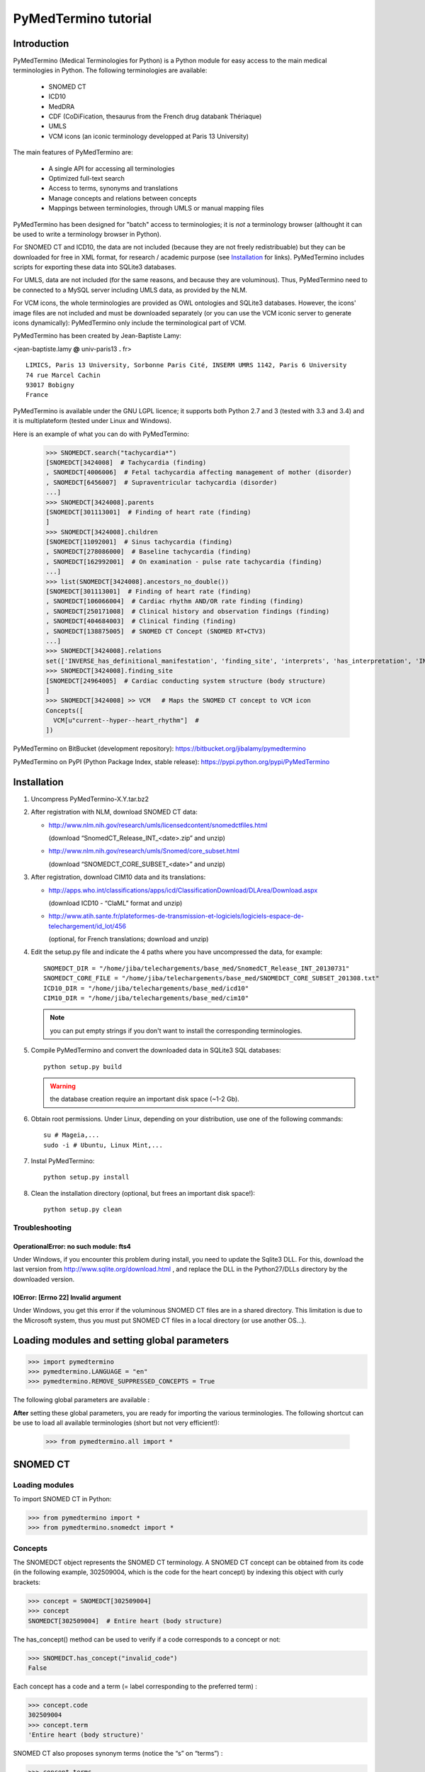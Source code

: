 PyMedTermino tutorial
=====================

Introduction
************

PyMedTermino (Medical Terminologies for Python) is a Python module for easy access to the main medical
terminologies in Python. The following terminologies are available:

 - SNOMED CT
 - ICD10
 - MedDRA
 - CDF (CoDiFication, thesaurus from the French drug databank Thériaque)
 - UMLS
 - VCM icons (an iconic terminology developped at Paris 13 University)

The main features of PyMedTermino are:

 - A single API for accessing all terminologies
 - Optimized full-text search
 - Access to terms, synonyms and translations
 - Manage concepts and relations between concepts
 - Mappings between terminologies, through UMLS or manual mapping files

PyMedTermino has been designed for "batch" access to terminologies; it is *not* a terminology browser
(althought it can be used to write a terminology browser in Python).

For SNOMED CT and ICD10, the data are not included (because they are not freely redistribuable) but they
can be downloaded for free in XML format, for research / academic purpose  (see `Installation`_ for
links). PyMedTermino includes scripts for exporting these data into SQLite3 databases.

For UMLS, data are not included (for the same reasons, and because they are voluminous). Thus,
PyMedTermino need to be connected to a MySQL server including UMLS data, as provided by the NLM.

For VCM icons, the whole terminologies are provided as OWL ontologies and SQLite3 databases. However, the
icons' image files are not included and must be downloaded separately (or you can use the VCM iconic
server to generate icons dynamically): PyMedTermino only include the terminological part of VCM.

PyMedTermino has been created by Jean-Baptiste Lamy:

<jean-baptiste.lamy **@** univ-paris13 **.** fr>

::
  
  LIMICS, Paris 13 University, Sorbonne Paris Cité, INSERM UMRS 1142, Paris 6 University
  74 rue Marcel Cachin
  93017 Bobigny
  France

PyMedTermino is available under the GNU LGPL licence; it supports both Python 2.7 and 3 (tested with
3.3 and 3.4) and it is multiplateform (tested under Linux and Windows).


Here is an example of what you can do with PyMedTermino:

  >>> SNOMEDCT.search("tachycardia*")
  [SNOMEDCT[3424008]  # Tachycardia (finding)
  , SNOMEDCT[4006006]  # Fetal tachycardia affecting management of mother (disorder)
  , SNOMEDCT[6456007]  # Supraventricular tachycardia (disorder)
  ...]
  >>> SNOMEDCT[3424008].parents
  [SNOMEDCT[301113001]  # Finding of heart rate (finding)
  ]
  >>> SNOMEDCT[3424008].children
  [SNOMEDCT[11092001]  # Sinus tachycardia (finding)
  , SNOMEDCT[278086000]  # Baseline tachycardia (finding)
  , SNOMEDCT[162992001]  # On examination - pulse rate tachycardia (finding)
  ...]
  >>> list(SNOMEDCT[3424008].ancestors_no_double())
  [SNOMEDCT[301113001]  # Finding of heart rate (finding)
  , SNOMEDCT[106066004]  # Cardiac rhythm AND/OR rate finding (finding)
  , SNOMEDCT[250171008]  # Clinical history and observation findings (finding)
  , SNOMEDCT[404684003]  # Clinical finding (finding)
  , SNOMEDCT[138875005]  # SNOMED CT Concept (SNOMED RT+CTV3)
  ...]
  >>> SNOMEDCT[3424008].relations
  set(['INVERSE_has_definitional_manifestation', 'finding_site', 'interprets', 'has_interpretation', 'INVERSE_associated_with'])
  >>> SNOMEDCT[3424008].finding_site
  [SNOMEDCT[24964005]  # Cardiac conducting system structure (body structure)
  ]
  >>> SNOMEDCT[3424008] >> VCM   # Maps the SNOMED CT concept to VCM icon
  Concepts([
    VCM[u"current--hyper--heart_rhythm"]  # 
  ])

PyMedTermino on BitBucket (development repository): https://bitbucket.org/jibalamy/pymedtermino

PyMedTermino on PyPI (Python Package Index, stable release): https://pypi.python.org/pypi/PyMedTermino


Installation
************

#. Uncompress PyMedTermino-X.Y.tar.bz2

#. After registration with NLM, download SNOMED CT data:

   - http://www.nlm.nih.gov/research/umls/licensedcontent/snomedctfiles.html
    
     (download “SnomedCT_Release_INT_<date>.zip” and unzip)

   - http://www.nlm.nih.gov/research/umls/Snomed/core_subset.html

     (download “SNOMEDCT_CORE_SUBSET_<date>” and unzip)

#. After registration, download CIM10 data and its translations:

   - http://apps.who.int/classifications/apps/icd/ClassificationDownload/DLArea/Download.aspx

     (download ICD10 - “ClaML” format and unzip)

   - http://www.atih.sante.fr/plateformes-de-transmission-et-logiciels/logiciels-espace-de-telechargement/id_lot/456

     (optional, for French translations; download and unzip)

#. Edit the setup.py file and indicate the 4 paths where you have uncompressed the data, for example::

     SNOMEDCT_DIR = "/home/jiba/telechargements/base_med/SnomedCT_Release_INT_20130731"
     SNOMEDCT_CORE_FILE = "/home/jiba/telechargements/base_med/SNOMEDCT_CORE_SUBSET_201308.txt"
     ICD10_DIR = "/home/jiba/telechargements/base_med/icd10"
     CIM10_DIR = "/home/jiba/telechargements/base_med/cim10"
   
   .. note:: you can put empty strings if you don't want to install the corresponding terminologies.

#. Compile PyMedTermino and convert the downloaded data in SQLite3 SQL databases::

     python setup.py build

   .. warning:: the database creation require an important disk space (~1-2 Gb).

#. Obtain root permissions. Under Linux, depending on your distribution, use one of the following commands::

     su # Mageia,...
     sudo -i # Ubuntu, Linux Mint,...

#. Instal PyMedTermino::

     python setup.py install

#. Clean the installation directory (optional, but frees an important disk space!)::

     python setup.py clean



Troubleshooting
---------------

OperationalError: no such module: fts4
++++++++++++++++++++++++++++++++++++++

Under Windows, if you encounter this problem during install, you need to update the Sqlite3 DLL. For
this, download the last version from http://www.sqlite.org/download.html , and replace the DLL in the
Python27/DLLs directory by the downloaded version.

IOError: [Errno 22] Invalid argument
++++++++++++++++++++++++++++++++++++

Under Windows, you get this error if the voluminous SNOMED CT files are in a shared directory. This
limitation is due to the Microsoft system, thus you must put SNOMED CT files in a local directory (or use
another OS...).


Loading modules and setting global parameters
*********************************************

>>> import pymedtermino
>>> pymedtermino.LANGUAGE = "en"
>>> pymedtermino.REMOVE_SUPPRESSED_CONCEPTS = True

The following global parameters are available :

.. autodata:: pymedtermino.DATA_DIR
   :noindex:
.. autodata:: pymedtermino.LANGUAGE 
   :noindex:
.. autodata:: pymedtermino.REMOVE_SUPPRESSED_CONCEPTS 
   :noindex:
.. autodata:: pymedtermino.REMOVE_SUPPRESSED_TERMS 
   :noindex:
.. autodata:: pymedtermino.REMOVE_SUPPRESSED_RELATIONS 
   :noindex:


**After** setting these global parameters, you are ready for importing the various terminologies. The
following shortcut can be use to load all available terminologies (short but not very efficient!):

  >>> from pymedtermino.all import *


SNOMED CT
*********

Loading modules
---------------

To import SNOMED CT in Python:

>>> from pymedtermino import * 
>>> from pymedtermino.snomedct import *

Concepts
--------

The SNOMEDCT object represents the SNOMED CT terminology. A SNOMED CT concept can be obtained from its
code (in the following example, 302509004, which is the code for the heart concept) by indexing this
object with curly brackets:

>>> concept = SNOMEDCT[302509004]
>>> concept
SNOMEDCT[302509004]  # Entire heart (body structure)

The has_concept() method can be used to verify if a code corresponds to a concept or not:

>>> SNOMEDCT.has_concept("invalid_code")
False

Each concept has a code and a term (= label corresponding to the preferred term) :

>>> concept.code
302509004
>>> concept.term
'Entire heart (body structure)'

SNOMED CT also proposes synonym terms (notice the “s” on “terms”) :

>>> concept.terms
[u'Heart', u'Entire heart', u'Entire heart (body structure)']

Full-text search
----------------

The search() method allows full-text search in SNOMED CT terms (including synonyms):

>>> SNOMEDCT.search("Cardiac structure")
[ SNOMEDCT[80891009] # Heart structure (body structure)
, SNOMEDCT[308793001] # Embryonic cardiac structure (body structure)
...]

Full-text search uses the FTS engine of SQLite, it is thus possible to use its functionalities. For
example, for searching for all words beginning by a given prefix:

>>> SNOMEDCT.search("osteo*")
[ SNOMEDCT[1551001]  # Osteomyelitis of femur (disorder)
, SNOMEDCT[4598005]  # Osteomalacia (disorder)
...]

Is-a relations: parent and child concepts
-----------------------------------------

The “parents” and “children” attributes return the list of parent and child concepts (i.e. the concepts
with is-a relations):

>>> concept.parents
[SNOMEDCT[116004006]  # Hollow viscus (body structure)
, SNOMEDCT[80891009]  # Heart structure (body structure)
, SNOMEDCT[187639008]  # Entire thoracic viscus (body structure)
]
>>> concept.children
[SNOMEDCT[195591003]  # Entire transplanted heart (body structure)
]

The ancestors() and descendants() methods return all the ancestor concepts (parents, parents of parents,
and so on) and the descendant concepts (children, children of children, and so on) :

>>> for ancestor in concept.ancestors(): print ancestor
SNOMEDCT[116004006]  # Hollow viscus (body structure)
SNOMEDCT[118760003]  # Entire viscus (body structure)
SNOMEDCT[272625005]  # Entire body organ (body structure)
[...]

The ancestors() and descendants() methods return Python generators; to obtain a list of ancestors or
descendants, you should use the list() function:

>>> concept.ancestors()
<generator object ancestors at 0xb3f734c>
>>> list(concept.ancestors())
[SNOMEDCT[116004006]  # Hollow viscus (body structure)
, SNOMEDCT[118760003]  # Entire viscus (body structure)
, SNOMEDCT[272625005]  # Entire body organ (body structure)
,...]
>>> list(concept.descendants())
[SNOMEDCT[195591003]  # Entire transplanted heart (body structure)
]

ancestors_no_double() and descendants_no_double() methods behave identically but without duplicates.
self_and_ancestors() and self_and_descendants() methods behave identically but include the concept itself
in the returned concepts. self_and_ancestors_no_double() and self_and_descendants_no_double() methods
combine both behaviors.

Finally, the is_a() method returns True if a concept is a descendant of another:

>>> concept.is_a(SNOMEDCT[272625005])
True

Part-of relations
-----------------

“part_of” and “INVERSE_part_of” attributes provide access to subparts or superpart of the concept:

>>> concept.part_of
[SNOMEDCT[362010009] # Entire heart AND pericardium (body structure)
]
>>> concept.INVERSE_part_of
[SNOMEDCT[102298001] # Structure of chordae tendineae cordis (body structure)
, SNOMEDCT[181285005] # Entire heart valve (body structure)
, SNOMEDCT[181288007] # Entire tricuspid valve (body structure)
, SNOMEDCT[181293005] # Entire cardiac wall (body structure)
,...]

ancestor_parts() and descendant_parts() methods return a Python generator with all super- or subparts of
the concept:

>>> list(concept.ancestor_parts())
[SNOMEDCT[362010009] # Entire heart AND pericardium (body structure)
, SNOMEDCT[362688008] # Entire middle mediastinum (body structure)
, SNOMEDCT[181217005] # Entire mediastinum (body structure)
, SNOMEDCT[302551006] # Entire thorax (body structure)
,...]
>>> list(concept.descendant_parts())
[SNOMEDCT[181285005]  # Entire heart valve (body structure)
, SNOMEDCT[192664000]  # Entire cardiac valve leaflet (body structure)
, SNOMEDCT[192747009]  # Structure of cardiac valve cusp (body structure)
,...]

Finally, the is_part_of() method return True if a concept is a part-of another (recursively) :

>>> concept.is_part_of(SNOMEDCT[91744000])
False

Other relations
---------------

The “relations” attribute contains the list of relations available for a given concept. Is-a relations
are never included in this list, and are handled with the “parents” and “children” attributes previously
seen, however part-of relations are included. Inverse relations are prefixed by “INVERSE\_”.

>>> concept = SNOMEDCT[3424008]
>>> concept
SNOMEDCT[3424008] # Tachycardia (finding)
>>> concept.relations
set([u'INVERSE_has_definitional_manifestation', u'finding_site', u'interprets', u'has_interpretation', u'INVERSE_associated_with'])

Each relation corresponds to an attribute in the concept, which returns a list with the corresponding values:

>>> concept.finding_site
[SNOMEDCT[24964005] # Cardiac conducting system structure (body structure)
]
>>> concept.interprets
[SNOMEDCT[364075005]  # Heart rate (observable entity)
]
>>> concept.INVERSE_has_definitional_manifestation
[ SNOMEDCT[413342000]  # Neonatal tachycardia (disorder)
, SNOMEDCT[195069001]  # Paroxysmal atrial tachycardia (disorder)
, SNOMEDCT[195070000]  # Paroxysmal atrioventricular tachycardia (disorder)
,...]

Relation groups
---------------

In SNOMED CT, relations can be grouped together. The “groups” attribute returns the list of groups. It is
then possible to access to the group's relation.

>>> SNOMEDCT[186675001]
SNOMEDCT[186675001]  # Viral pharyngoconjunctivitis (disorder)
>>> SNOMEDCT[186675001].groups
[<Group associated_morphology Inflammation (morphologic abnormality); finding_site Conjunctival structure (body structure)>, <Group associated_morphology Inflammation (morphologic abnormality); finding_site Pharyngeal structure (body structure)>]
>>> SNOMEDCT[186675001].groups[0].relations
set([u'associated_morphology', u'finding_site'])
>>> SNOMEDCT[186675001].groups[0].finding_site
Concepts([
  SNOMEDCT[29445007]  # Conjunctival structure (body structure)
])
>>> SNOMEDCT[186675001].groups[0].associated_morphology
Concepts([
  SNOMEDCT[23583003]  # Inflammation (morphologic abnormality)
])

Relations that do not belong to a group are gathered into a “out-of-group” group (which is not included
in the “groups” list).

>>> SNOMEDCT[186675001].out_of_group
<Group causative_agent Virus (organism); pathological_process Infectious process (qualifier value)>

Iterating over SNOMED CT
------------------------

To obtain the terminology's first level concepts (i.e. the root concepts), use the first_levels() method:

>>> SNOMEDCT.first_levels()
[ SNOMEDCT[123037004] # Body structure (body structure)
, SNOMEDCT[404684003] # Clinical finding (finding)
, SNOMEDCT[308916002] # Environment or geographical location (environment / location)
,...]

The all_concepts() method returns a Python generator that iterates over all concepts in SNOMED CT.

>>> for concept in SNOMEDCT.all_concepts(): [...]

The all_concepts_no_double() method behaves similarly, but removes duplicates.

>>> for concept in SNOMEDCT.all_concepts_no_double(): [...]

CORE Problem List
-----------------

The CORE Problem List is a subset of SNOMED CT appropriated for coding clinical information. The
“is_in_core” attribute is true if a concept belongs to the CORE Problem List:

>>> concept.is_in_core
1

To iterate through all concepts in CORE Problem List:

>>> for core_concept in SNOMEDCT.CORE_problem_list(): [...]

Clinical signs associated to a concept
--------------------------------------

The associated_clinical_findings() method lists all clinical signs associated to an anatomical concept (a
body structure) or a morphology, including their descendants or descendant parts. For example for listing
all clinical findings affecting cardiac structures:

>>> SNOMEDCT[80891009]
SNOMEDCT[80891009]  # Heart structure (body structure)
>>> SNOMEDCT[80891009].associated_clinical_findings()
Concepts([
  SNOMEDCT[250981008]  # Abnormal aortic cusp (disorder)
, SNOMEDCT[250982001]  # Commissural fusion of aortic cusp (disorder)
, SNOMEDCT[250984000]  # Torn aortic cusp (disorder)
,...]




ICD10
*****

Loading modules
---------------

>>> from pymedtermino import * 
>>> from pymedtermino.icd10 import *

Concepts
--------

The ICD10 object allows to access to ICD10 concepts. This object behaves similarly to the SNOMED CT
terminology previously described (see `SNOMED CT`_).

>>> ICD10["E10"]
ICD10[u"E10"]  # Insulin-dependent diabetes mellitus
>>> ICD10["E10"].parents
[ICD10[u"E10-E14"]  # Diabetes mellitus
]
>>> list(ICD10["E10"].ancestors())
[ ICD10[u"E10-E14"]  # Diabetes mellitus
, ICD10[u"IV"]  # Endocrine, nutritional and metabolic diseases 
]

ICD10 being monoaxial, the parents list includes at most one parent.

Translations
------------

ICD10 is available in several languages. The get_translation() method returns the translation in a given
language:

>>> print(ICD10["E10"].get_translation("fr"))
diabète sucré insulino-dépendant
>>> print(ICD10["E10"].get_translation("en"))
Insulin-dependent diabetes mellitus

The default language is defined by the pymedtermino.LANGUAGE global parameter (this parameter MUST be set
**before** loading concepts). Currently, English and French are supported.

ATIH extensions (available only in French) can be activated as following (**before** loading concepts!):

>>> pymedtermino.icd10.ATIH_EXTENSION = True

Relations
---------

ICD10 inclusions and exclusions can be accessed as relations.

>>> ICD10["E10"].relations
set([u'inclusion', u'exclusion', u'modifierlink'])
>>> ICD10["E10"].exclusion
[Text(ICD10[u"E10"]  # Insulin-dependent diabetes mellitus
, 'exclusion', u'diabetes mellitus (in) malnutrition-related E12.-', 0, ICD10[u"E12"]  # Malnutrition-related diabetes mellitus
)...]


UMLS
****

Loading modules
---------------

>>> from pymedtermino import * 
>>> from pymedtermino.umls import * 

After importing modules, you need to connect to a MySQL database containing UMLS data, as following:

>>> connect_to_umls_db(host, user, password, database_name = "umls", encoding = "latin1")

host, user, password must be specified.

UMLS concepts (CUI)
-------------------

In UMLS, CUI correspond to concepts: a given concept gathers equivalent terms or codes from various
terminologies.

CUI can be accessed with the UMLS_CUI terminology:

>>> UMLS_CUI[u"C0085580"]
UMLS_CUI[u"C0085580"]  # Essential Hypertension (MDRJPN, SNOMEDCT, ICD10, BI, CCS, MDRPOR, COSTAR, ICD10DUT, KCD5, RCD, MDRGER, AOD, MDRFRE, MDRCZE, SCTSPA, DMDICD10, ICPC2P, OMIM, MDRITA, MDR, MEDCIN, ICD10CM, MDRDUT, ICD10AM, MTH, CSP, MDRSPA, SNM, DXP, NCI, PSY, SNMI, ICD9CM, CCPSS)
>>> UMLS_CUI[u"C0085580"].term
u'Essential Hypertension'
>>> UMLS_CUI[u"C0085580"].terms
['Essential Hypertension', 'HYPERTENSION, ESSENTIAL', 'HYPERTENSION ESSENTIAL', 'Hypertension;essential', 'Essential hypertension, NOS', ...] 
>>> UMLS_CUI[u"C0085580"].original_terminologies
set(['MDRJPN', 'SNOMEDCT', 'ICD10', 'BI', 'CCS', 'MDRPOR', 'COSTAR', 'ICD10DUT', 'KCD5', 'RCD', 'MDRGER', 'AOD', 'MDRFRE', 'MDRCZE', 'SCTSPA', 'DMDICD10', 'ICPC2P', 'OMIM', 'MDRITA', 'MDR', 'MEDCIN', 'ICD10CM', 'MDRDUT', 'ICD10AM', 'MTH', 'CSP', 'MDRSPA', 'SNM', 'DXP', 'NCI', 'PSY', 'SNMI', 'ICD9CM', 'CCPSS'])

Relations of CUI are handled in the same way than for SNOMED CT (see section [sub:Autres-relations-SNOMEDCT]), for example:

>>> UMLS_CUI[u"C0085580"].relations
set(['has_finding_site', 'INVERSE_translation_of', 'SIB', 'INVERSE_has_alias', 'may_be_a', None, 'RQ', 'INVERSE_mapped_from',...])
>>> UMLS_CUI[u"C0085580"].has_finding_site
[UMLS_CUI[u"C0459964"]  # Systemic arterial structure (RCD, SCTSPA, SNOMEDCT)

UMLS concepts form source terminologies (AUI)
---------------------------------------------

The UMLS_AUI terminology allows to access to UMLS atoms. A UMLS atom corresponds to a concept in a given
source terminology; e.g. “type 2 diabetes in ICD10” is a different atom from “type 2 diabetes in SNOMED
CT”.

>>> UMLS_AUI[u"A0930328"]
UMLS_AUI[u"A0930328"] # Essential (primary) hypertension (ICD10)
>>> UMLS_AUI[u"A0930328"].original_terminologies
set(['ICD10'])

Extracting terminologies from UMLS
----------------------------------

PyMedTermino can extract terminologies from UMLS, and use them with the source terminology codes (rather
than AUI), for example to extract SNOMED CT, ICD10 and ICPC2 from UMLS:

>>> UMLS_SNOMEDCT  = UMLS_AUI.extract_terminology("SNOMEDCT", has_int_code = 1)
>>> UMLS_ICD10     = UMLS_AUI.extract_terminology("ICD10")
>>> UMLS_ICPC2EENG = UMLS_AUI.extract_terminology("ICPC2EENG")

The first parameter of the UMLS_AUI.extract_terminology() function is the name of the terminology to
extract (they can be found in the list of UMLS sources). The optional parameter “has_int_code = 1”
indicates that the codes of the source terminology are numeric; this allows to remove quote around them.

Extracted terminologies can be used as usual:

>>> UMLS_ICD10["I10"]
UMLS_ICD10[u"I10"]  # Essential (primary) hypertension (ICD10)

It is possible to access to relations (when they exist) like previously.

Mapping between UMLS terminologies
----------------------------------

PyMedTermino automatically defines mapping between terminologies extracted from UMLS, for example:

>>> UMLS_ICD10["I10"] >> UMLS_SNOMEDCT
Concepts([
  UMLS_SNOMEDCT[u"59621000"]  # Essential hypertension (SNOMEDCT)
])

For more information on mapping in PyMedTermino, see `Mappings`_.


VCM
***

Loading modules
---------------

>>> from pymedtermino import * 
>>> from pymedtermino.vcm import *

Databases describing VCM terminologies are already included with PyMedTermino.

VCM icons
---------

The VCM object is a terminology for accessing VCM icons, identified by their code, in French or English:

>>> icon = VCM["en_cours--patho--coeur"]
>>> icon = VCM["current--patho--heart"]
>>> icon = VCM["en_cours--patho-vaisseau--coeur--traitement--medicament--rien--rien"]

The icon code includes up to 7 components, separated by two dashes (``--``):

#. The central color

#. The shape modifier(s) (separated by a single dash if there are several of them)

#. The central pictogram

#. The top-right color

#. The top-right pictogram

#. The second top-right pictogram

#. The shadow

The possible values for each component are listed in the graphical lexicon (see the VCM pictogram
lexicon, or the VCM_LEXICON terminology below). Missing components in the code of the icon are replaced
by “empty”.

Various attributes return the icon's components:

>>> icon.central_color
VCM_LEXICON[496] # Red_color
>>> icon.modifiers
Concepts([
  VCM_LEXICON[536]  # Modifier_vessel
, VCM_LEXICON[504]  # Modifier_patho
])
>>> icon.central_pictogram
VCM_LEXICON[549]  # Pictogramme_heart
>>> icon.central_pictogram.text_code
heart
>>> icon.top_right_color
VCM_LEXICON[690]  # Green_color
>>> icon.top_right_pictogram
VCM_LEXICON[697]  # Drug_top_right_pictogram
>>> icon.second_top_right_pictogram
VCM_LEXICON[718]  # No_second_top_right_pictogram
>>> icon.shadow
VCM_LEXICON[722]  # No_shadow

The “lexs” attribute returns a set with all the components of the icon:

>>> icon.lexs
Concepts([
  VCM_LEXICON[536]  # Modifier_vessel
, VCM_LEXICON[549]  # Pictogramme_heart
, VCM_LEXICON[722]  # No_shadow
, VCM_LEXICON[496]  # Red_color
, VCM_LEXICON[504]  # Modifier_patho
, VCM_LEXICON[718]  # No_second_top_right_pictogram
, VCM_LEXICON[697]  # Drug_top_right_pictogram
, VCM_LEXICON[690]  # Green_color
])

The following attributes returns the shape modifiers of a specific category: pathological modifiers,
etiology,...:

>>> icon.physio
>>> icon.patho
>>> icon.etiology
>>> icon.quantitative
>>> icon.process
>>> icon.transverse

The “consistent” attribute is True if the icon is consistent (according to the VCM ontology, as described
in this article: J-B Lamy et al., Validating the semantics of a medical iconic language using ontological
reasoningJ-B Lamy et al., Validating the semantics of a medical iconic language using ontological
reasoning, Journal of Biomedical Informatics 2013, 46(1):56-67):

>>> icon.consistent
True

Graphical lexicon
-----------------

The VCM_LEXICON terminology describes the lexicon of the VCM graphical primitives: pictograms, colors and
shapes. Each primitive is identified by an arbitrary numeric code, for example for the heart pictogram:

>>> heart = VCM_LEXICON[549]
>>> heart
VCM_LEXICON[549] # Pictogramme_heart

Each concept of the lexicon also has a textual code (easier to memorize, and available in French and English), and a category:

>>> heart.text_code
u'heart'
>>> heart.text_codes
[u'heart', u'coeur'] 
>>> heart.category
2 

The categories correspond to the various parts of the VCM icons:

0. Central color

1. Shape modifier

2. Central pictogram

3. Top-right color

4. Top-right pictogram

5. Second top-right pictogram

6. Shadow

You can also use the category and the textual code to obtain a lexicon concept:

>>> VCM_LEXICON[2, "heart"]
VCM_LEXICON[549] # Pictogramme_heart 

Relations are handled as usual in (see the section about SNOMED CT: parents, children, is_a(),
ancestors(), descendants(),...). In addition the graphical_is_a relation indicates the other graphical
primitive that are reused by th the lexicon concept. For example the heart rhythm pictogram reuse the
heart pictogram:

>>> heart_rhythm = VCM_LEXICON[2, "heart_rhythm"]
>>> heart_rhythm.graphical_is_a
[VCM_LEXICON[549]  # Pictogramme_heart
]

The “graphical_children” and “graphical_parents” attributes return the list of lexicon concepts that
re-use or are reused by the concept.

Creating a VCM icon from lexicon concepts
-----------------------------------------

A set of lexicon concepts can be assembled into a VCM icon:

>>> Concepts([VCM_LEXICON[549], VCM_LEXICON[496], VCM_LEXICON[504]]) >> VCM
Concepts([
  VCM[u"current--patho--heart"]  # 
])

Medical concepts
----------------

VCM_CONCEPT is a terminology that represents the medical concepts described by VCM. Each medical concept
is defined by an arbitrary numeric code, for example for the heart:

>>> heart = VCM_CONCEPT[266]
>>> heart
VCM_CONCEPT[266] # Cardiac_structure

Relations are handled as usual in PyMedTermino (see the section about SNOMED CT: parents, children,
is_a(), ancestors(), descendants(), relations...).

VCM_CONCEPT_MONOAXIAL is a terminology identical to VCM_CONCEPT, but monoaxial. The concepts are thus the
same, but with at maximum a single parent for each concept. This terminology is mostly used in intern for
mapping from VCM_CONCEPT (multiaxial) to VCM_LEXICON (monoaxial).


Mappings
********

A mapping allows to transcode one or more concepts from a source terminology to a destination
terminology. PyMedTermino uses the >> operator for mapping, in the following way::

  concept(s) >> DESTINATION_TERMINOLOGY

where concept(s) can be a concept of the source terminology, or a set of concepts (see :class:`pymedtermino.Concepts`). The >> operator
returns a set of concepts in the destination terminology. 
The >> operators can thus be chained::

  concept(s) >> INTERMEDIARY_TERMINOLOGY >> DESTINATION_TERMINOLOGY

PyMedTermino includes several mappings, described in the following subsections.

UMLS mappings
-------------

UMLS_CUI <=> UMLS_AUI
+++++++++++++++++++++

PyMedTermino can map CUI to AUI, and vice versa:

>>> UMLS_CUI[u"C0085580"] >> UMLS_AUI
Concepts([
  UMLS_AUI[u"A16015049"]  # Hypertension primitive (MDRFRE)
, UMLS_AUI[u"A11101884"]  # Hypertension essentielle, non précisée (MDRFRE)
, UMLS_AUI[u"A11089284"]  # Hypertension essentielle non précisée (MDRFRE)
...])

Terminology extracted from UMLS <=> CUI or AUI
++++++++++++++++++++++++++++++++++++++++++++++

PyMedTermino can map concepts of terminology extracted from UMLS to CUI or AUI, and vice versa:

>>> UMLS_ICD10["I10"] >> UMLS_CUI
Concepts([
  UMLS_CUI[u"C0085580"]  # Essential Hypertension (MDRJPN, SNOMEDCT, ICD10, BI, CCS, MDRPOR, COSTAR, ICD10DUT, KCD5, RCD, MDRGER, AOD, MDRFRE, MDRCZE, SCTSPA, DMDICD10, ICPC2P, OMIM, MDRITA, MDR, MEDCIN, ICD10CM, MDRDUT, ICD10AM, MTH, CSP, MDRSPA, SNM, DXP, NCI, PSY, SNMI, ICD9CM, CCPSS)
])

Terminology extracted from UMLS <=> source terminology
++++++++++++++++++++++++++++++++++++++++++++++++++++++

PyMedTermino can map concepts of terminology extracted from UMLS to the source terminology, and vice versa:

>>> ICD10["I10"] >> UMLS_ICD10
Concepts([
  UMLS_ICD10[u"I10"]  # Essential (primary) hypertension (ICD10)
])

Terminology extracted from UMLS <=> another terminology extracted from UMLS
+++++++++++++++++++++++++++++++++++++++++++++++++++++++++++++++++++++++++++

PyMedTermino automatically create mapping between the terminologies extracted from UMLS with
UMLS_AUI.extract_terminology():

  >>> UMLS_ICD10["I10"] >> UMLS_SNOMEDCT
  Concepts([
    UMLS_SNOMEDCT[u"59621000"]  # Essential hypertension (SNOMEDCT)
  ])

SNOMEDCT <=> VCM
----------------

This mapping maps SNOMED CT concepts to (or from) VCM icons. It has been built automatically from the
SNOMEDCT <=> VCM_CONCEPT and VCM_CONCEPT <=> VCM_LEXICON mappings (as described in this article: J-B Lamy
et al., A Semi-automatic Semantic Method for Mapping SNOMED CT Concepts to VCM Icons J-B Lamy et al., A
Semi-automatic Semantic Method for Mapping SNOMED CT Concepts to VCM Icons, Studies in health technology
and informatics 2013, 192:42-6).

  >>> from pymedtermino.snomedct_2_vcm import *
  >>> SNOMEDCT[3424008]
  SNOMEDCT[3424008]  # Tachycardia (finding)
  >>> SNOMEDCT[3424008] >> VCM
  Concepts([
    VCM[u"current--hyper--heart_rhythm"]  # 
  ])

VCM_LEXICON => VCM
------------------

A set of VCM lexicon element (pictogram, color,...) can be assembled into a VCM icon:

  >>> Concepts([VCM_LEXICON[549], VCM_LEXICON[496], VCM_LEXICON[504]]) >> VCM
  Concepts([
    VCM[u"current--patho--heart"]  # 
  ])

VCM_CONCEPT <=> VCM_LEXICON
---------------------------

This mapping maps VCM medical concepts to (or from) VCM lexicon elements. It has been built manually, and
is part of the VCM ontology.

  >>> VCM_CONCEPT[266] >> VCM_LEXICON
  Concepts([
    VCM_LEXICON[549]  # Pictogramme_heart
  ])
  >>> VCM_LEXICON[549] >> VCM_CONCEPT
  Concepts([
    VCM_CONCEPT[266]  # Cardiac_structure
  , VCM_CONCEPT[102]  # Cardiac_function
  ])

SNOMEDCT <=> VCM_CONCEPT
------------------------

This mapping maps SNOMED CT concepts (mostly body structures and morphologies) to (or from) VCM medical
concepts. It has been built manually.

>>> SNOMEDCT[302509004]
SNOMEDCT[302509004] # Entire heart (body structure)
>>> SNOMEDCT[302509004] >> VCM_CONCEPT
Concepts([
  VCM_CONCEPT[266] # Cardiac_structure
, VCM_CONCEPT[239] # Thorax_region
])


Examples
--------

By chaining several mapping, it is possible to map an ICD10 concept to SNOMED CT via UMLS:

>>> ICD10["I10"] >> UMLS_ICD10 >> UMLS_SNOMEDCT >> SNOMEDCT
Concepts([
  SNOMEDCT[59621000]  # Essential hypertension (disorder)
])

If you want to use this method as a default mapping from ICD10 to SNOMED CT, you can register this mapping as following:

>>> (ICD10 >> UMLS_ICD10 >> UMLS_SNOMEDCT >> SNOMEDCT).register()
>>> ICD10["I10"] >> SNOMEDCT
Concepts([
  SNOMEDCT[59621000]  # Essential hypertension (disorder)
])


Using PyMedTermino without Python
*********************************

PyMedTermino can also be used without Python, simply for converting SNOMED CT and ICD10 XML data into SQL
database. The SQLite3 databases created can then be interrogated with most programming language, however
you won't have access to high level functions proposed by PyMedTermino (such as the ancestors() and
descendants() functions).

The definition of the tables of the databases can be found in the scripts/import_sonmedct.py and
scripts/import_icd10.py files.
